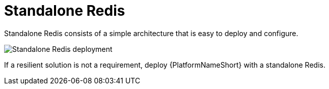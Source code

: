 :_mod-docs-content-type: CONCEPT

[id="gw-single-node-redis_{context}"]

//[ddacosta] - changed from single-node to standalone to align with "in" product terminology

= Standalone Redis

Standalone Redis consists of a simple architecture that is easy to deploy and configure.

image::gw-single-node-redis.png[Standalone Redis deployment]

If a resilient solution is not a requirement, deploy {PlatformNameShort} with a standalone Redis.
